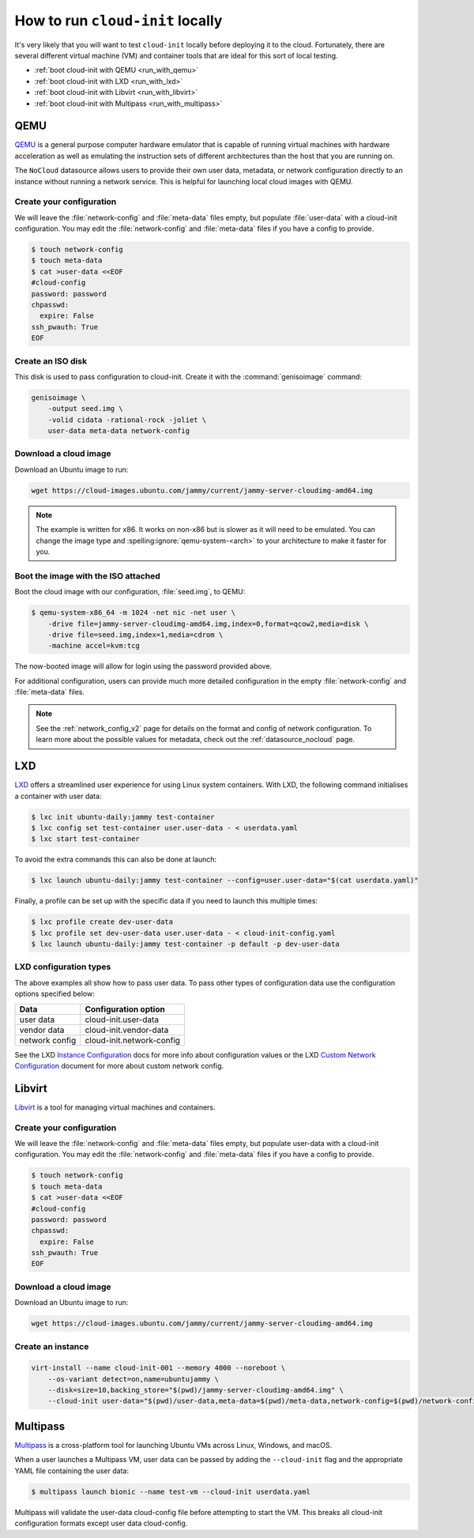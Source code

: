 .. _run_cloud_init_locally:

How to run ``cloud-init`` locally
*********************************

It's very likely that you will want to test ``cloud-init`` locally before
deploying it to the cloud. Fortunately, there are several different virtual
machine (VM) and container tools that are ideal for this sort of local
testing.

* :ref:`boot cloud-init with QEMU <run_with_qemu>`
* :ref:`boot cloud-init with LXD <run_with_lxd>`
* :ref:`boot cloud-init with Libvirt <run_with_libvirt>`
* :ref:`boot cloud-init with Multipass <run_with_multipass>`

.. _run_with_qemu:

QEMU
====

`QEMU`_ is a general purpose computer hardware emulator that is capable of
running virtual machines with hardware acceleration as well as emulating the
instruction sets of different architectures than the host that you are
running on.

The ``NoCloud`` datasource allows users to provide their own user data,
metadata, or network configuration directly to an instance without running a
network service. This is helpful for launching local cloud images with QEMU.

Create your configuration
-------------------------

We will leave the :file:`network-config` and :file:`meta-data` files empty, but
populate :file:`user-data` with a cloud-init configuration. You may edit the
:file:`network-config` and :file:`meta-data` files if you have a config to
provide.

.. code-block:: shell-session

    $ touch network-config
    $ touch meta-data
    $ cat >user-data <<EOF
    #cloud-config
    password: password
    chpasswd:
      expire: False
    ssh_pwauth: True
    EOF

Create an ISO disk
------------------

This disk is used to pass configuration to cloud-init. Create it with the
:command:`genisoimage` command:

.. code-block:: shell-session

    genisoimage \
        -output seed.img \
        -volid cidata -rational-rock -joliet \
        user-data meta-data network-config


Download a cloud image
----------------------

Download an Ubuntu image to run:

.. code-block:: shell-session

    wget https://cloud-images.ubuntu.com/jammy/current/jammy-server-cloudimg-amd64.img

.. note::
   The example is written for x86. It works on non-x86 but is slower as it
   will need to be emulated. You can change the image type and
   :spelling:ignore:`qemu-system-<arch>` to your architecture to make it
   faster for you.

Boot the image with the ISO attached
------------------------------------

Boot the cloud image with our configuration, :file:`seed.img`, to QEMU:

.. code-block:: shell-session

    $ qemu-system-x86_64 -m 1024 -net nic -net user \
        -drive file=jammy-server-cloudimg-amd64.img,index=0,format=qcow2,media=disk \
        -drive file=seed.img,index=1,media=cdrom \
        -machine accel=kvm:tcg

The now-booted image will allow for login using the password provided above.

For additional configuration, users can provide much more detailed
configuration in the empty :file:`network-config` and :file:`meta-data` files.

.. note::

    See the :ref:`network_config_v2` page for details on the format and config
    of network configuration. To learn more about the possible values for
    metadata, check out the :ref:`datasource_nocloud` page.

.. _run_with_lxd:

LXD
===

`LXD`_ offers a streamlined user experience for using Linux system containers.
With LXD, the following command initialises a container with user data:

.. code-block:: shell-session

    $ lxc init ubuntu-daily:jammy test-container
    $ lxc config set test-container user.user-data - < userdata.yaml
    $ lxc start test-container

To avoid the extra commands this can also be done at launch:

.. code-block:: shell-session

    $ lxc launch ubuntu-daily:jammy test-container --config=user.user-data="$(cat userdata.yaml)"

Finally, a profile can be set up with the specific data if you need to
launch this multiple times:

.. code-block:: shell-session

    $ lxc profile create dev-user-data
    $ lxc profile set dev-user-data user.user-data - < cloud-init-config.yaml
    $ lxc launch ubuntu-daily:jammy test-container -p default -p dev-user-data

LXD configuration types
-----------------------

The above examples all show how to pass user data. To pass other types of
configuration data use the configuration options specified below:

+----------------+---------------------------+
| Data           | Configuration option      |
+================+===========================+
| user data      | cloud-init.user-data      |
+----------------+---------------------------+
| vendor data    | cloud-init.vendor-data    |
+----------------+---------------------------+
| network config | cloud-init.network-config |
+----------------+---------------------------+

See the LXD `Instance Configuration`_ docs for more info about configuration
values or the LXD `Custom Network Configuration`_ document for more about
custom network config.

.. _run_with_libvirt:

Libvirt
=======

`Libvirt`_ is a tool for managing virtual machines and containers.

Create your configuration
-------------------------

We will leave the :file:`network-config` and :file:`meta-data` files empty, but
populate user-data with a cloud-init configuration. You may edit the
:file:`network-config` and :file:`meta-data` files if you have a config to
provide.

.. code-block:: shell-session

    $ touch network-config
    $ touch meta-data
    $ cat >user-data <<EOF
    #cloud-config
    password: password
    chpasswd:
      expire: False
    ssh_pwauth: True
    EOF

Download a cloud image
----------------------

Download an Ubuntu image to run:

.. code-block:: shell-session

    wget https://cloud-images.ubuntu.com/jammy/current/jammy-server-cloudimg-amd64.img


Create an instance
------------------

.. code-block:: shell-session

    virt-install --name cloud-init-001 --memory 4000 --noreboot \
        --os-variant detect=on,name=ubuntujammy \
        --disk=size=10,backing_store="$(pwd)/jammy-server-cloudimg-amd64.img" \
        --cloud-init user-data="$(pwd)/user-data,meta-data=$(pwd)/meta-data,network-config=$(pwd)/network-config"


.. _run_with_multipass:

Multipass
=========

`Multipass`_ is a cross-platform tool for launching Ubuntu VMs across Linux,
Windows, and macOS.

When a user launches a Multipass VM, user data can be passed by adding the
``--cloud-init`` flag and the appropriate YAML file containing the user data:

.. code-block:: shell-session

    $ multipass launch bionic --name test-vm --cloud-init userdata.yaml

Multipass will validate the user-data cloud-config file before attempting to
start the VM. This breaks all cloud-init configuration formats except user data
cloud-config.

.. _Multipass: https://multipass.run/
.. _LXD: https://ubuntu.com/lxd
.. _Libvirt: https://libvirt.org/
.. _QEMU: https://www.qemu.org/
.. _Instance Configuration: https://documentation.ubuntu.com/lxd/en/latest/instances/
.. _Custom Network Configuration: https://documentation.ubuntu.com/lxd/en/latest/cloud-init/
.. _cloud-utils: https://github.com/canonical/cloud-utils/
